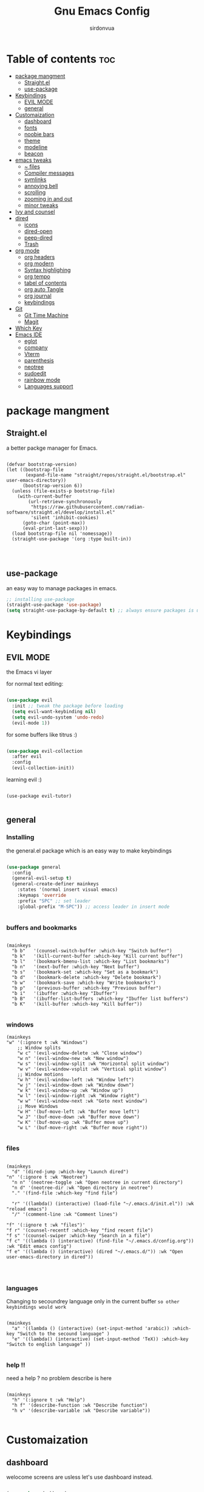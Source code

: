#+title: Gnu Emacs Config
#+author: sirdonvua

* Table of contents :toc:
- [[#package-mangment][package mangment]]
  - [[#straightel][Straight.el]]
  - [[#use-package][use-package]]
- [[#keybindings][Keybindings]]
  - [[#evil-mode][EVIL MODE]]
  - [[#general][general]]
- [[#customaization][Customaization]]
  - [[#dashboard][dashboard]]
  - [[#fonts][fonts]]
  - [[#noobie-bars][noobie bars]]
  - [[#theme][theme]]
  - [[#modeline][modeline]]
  - [[#beacon][beacon]]
- [[#emacs-tweaks][emacs tweaks]]
  - [[#-files][~ files]]
  - [[#compiler-messages][Compiler messages]]
  - [[#symlinks][symlinks]]
  - [[#annoying-bell][annoying bell]]
  - [[#scrolling][scrolling]]
  - [[#zooming-in-and-out][zooming in and out]]
  - [[#minor-tweaks][minor tweaks]]
- [[#ivy-and-counsel][Ivy and counsel]]
- [[#dired][dired]]
  - [[#icons][icons]]
  - [[#dired-open][dired-open]]
  - [[#peep-dired][peep-dired]]
  - [[#trash][Trash]]
- [[#org-mode][org mode]]
  - [[#org-headers][org headers]]
  - [[#org-modern][org modern]]
  - [[#syntax-highlighing][Syntax highlighing]]
  - [[#org-tempo][org tempo]]
  - [[#tabel-of-contents][tabel of contents]]
  - [[#org-auto-tangle][org auto Tangle]]
  - [[#org-journal][org journal]]
  - [[#keybindings-1][keybindings]]
- [[#git][Git]]
  - [[#git-time-machine][Git Time Machine]]
  - [[#magit][Magit]]
- [[#which-key][Which Key]]
- [[#emacs-ide][Emacs IDE]]
  - [[#eglot][eglot]]
  - [[#company][company]]
  - [[#vterm][Vterm]]
  - [[#parenthesis][parenthesis]]
  - [[#neotree][neotree]]
  - [[#sudoedit][sudoedit]]
  - [[#rainbow-mode][rainbow mode]]
  - [[#languages-support][Languages support]]

* package mangment
** Straight.el
a better packge manager for Emacs.
#+begin_src elisp

  (defvar bootstrap-version)
  (let ((bootstrap-file
         (expand-file-name "straight/repos/straight.el/bootstrap.el" user-emacs-directory))
        (bootstrap-version 6))
    (unless (file-exists-p bootstrap-file)
      (with-current-buffer
          (url-retrieve-synchronously
           "https://raw.githubusercontent.com/radian-software/straight.el/develop/install.el"
           'silent 'inhibit-cookies)
        (goto-char (point-max))
        (eval-print-last-sexp)))
    (load bootstrap-file nil 'nomessage))
    (straight-use-package '(org :type built-in))



#+end_src


** use-package
an easy way to manage packages in emacs.
#+begin_src emacs-lisp
  ;; installing use-package
  (straight-use-package 'use-package)
  (setq straight-use-package-by-default t) ;; always ensure packages is uptodate with straight 
#+end_src

* Keybindings
** EVIL MODE
the Emacs vi layer

for normal text editing:
#+BEGIN_SRC emacs-lisp

  (use-package evil
    :init ;; tweak the package before loading
    (setq evil-want-keybinding nil)
    (setq evil-undo-system 'undo-redo)
    (evil-mode 1))

#+END_SRC

for some buffers like titrus :)
#+BEGIN_SRC emacs-lisp

  (use-package evil-collection
    :after evil
    :config
    (evil-collection-init))

#+END_SRC

learning evil :)
#+begin_src elisp

  (use-package evil-tutor)

#+end_src

** general
*** Installing
the general.el package which is an easy way to make keybindings
#+begin_src emacs-lisp

  (use-package general
    :config
    (general-evil-setup t)
    (general-create-definer mainkeys
      :states '(normal insert visual emacs)
      :keymaps 'override
      :prefix "SPC" ;; set leader
      :global-prefix "M-SPC")) ;; access leader in insert mode


#+end_src

*** buffers and bookmarks
#+begin_src elisp

  (mainkeys
    "b b"   '(counsel-switch-buffer :which-key "Switch buffer")
    "b k"   '(kill-current-buffer :which-key "Kill current buffer")
    "b l"   '(bookmark-bmenu-list :which-key "List bookmarks")
    "b n"   '(next-buffer :which-key "Next buffer")
    "b s"   '(bookmark-set :which-key "Set as a bookmark")
    "b d"   '(bookmark-delete :which-key "Delete bookmark")
    "b w"   '(bookmark-save :which-key "Write bookmarks")
    "b p"   '(previous-buffer :which-key "Previous buffer")
    "b i"   '(ibuffer :which-key "Ibuffer")
    "b B"   '(ibuffer-list-buffers :which-key "Ibuffer list buffers")
    "b K"   '(kill-buffer :which-key "Kill buffer"))

#+end_src

*** windows
#+begin_src elisp
(mainkeys
"w" '(:ignore t :wk "Windows")
    ;; Window splits
    "w c" '(evil-window-delete :wk "Close window")
    "w n" '(evil-window-new :wk "New window")
    "w s" '(evil-window-split :wk "Horizontal split window")
    "w v" '(evil-window-vsplit :wk "Vertical split window")
    ;; Window motions
    "w h" '(evil-window-left :wk "Window left")
    "w j" '(evil-window-down :wk "Window down")
    "w k" '(evil-window-up :wk "Window up")
    "w l" '(evil-window-right :wk "Window right")
    "w w" '(evil-window-next :wk "Goto next window")
    ;; Move Windows
    "w H" '(buf-move-left :wk "Buffer move left")
    "w J" '(buf-move-down :wk "Buffer move down")
    "w K" '(buf-move-up :wk "Buffer move up")
    "w L" '(buf-move-right :wk "Buffer move right"))

#+end_src

*** files

#+begin_src elisp

(mainkeys
  "d" '(dired-jump :which-key "Launch dired")
"n" '(:ignore t :wk "Neotree")
  "n n" '(neotree-toggle :wk "Open neotree in current directory")
  "n d" '(neotree-dir :wk "Open directory in neotree")
  "." '(find-file :which-key "find file")

  "r" '((lambda() (interactive) (load-file "~/.emacs.d/init.el")) :wk "reload emacs")
  "/" '(comment-line :wk "Comment lines")

"f" '(:ignore t :wk "files")'
"f r" '(counsel-recentf :which-key "find recent file")
"f s" '(counsel-swiper :which-key "Search in a file")
"f c" '((lambda () (interactive) (find-file "~/.emacs.d/config.org")) :wk "Edit emacs config")
"f e" '((lambda () (interactive) (dired "~/.emacs.d/")) :wk "Open user-emacs-directory in dired"))



#+end_src

*** languages
Changing to secoundrey language only in the current buffer ~so other keybindings would work~

#+begin_src elisp

(mainkeys
  "a" '((lambda () (interactive) (set-input-method 'arabic)) :which-key "Switch to the secound language" )
  "e" '((lambda() (interactive) (set-input-method 'TeX)) :which-key "Switch to english language" ))

#+end_src

*** help !!
need a help ? no problem describe is here
#+begin_src elisp

(mainkeys
  "h" '(:ignore t :wk "Help")
  "h f" '(describe-function :wk "Describe function")
  "h v" '(describe-variable :wk "Describe variable"))

#+end_src

* Customaization
** dashboard
welocome screens are usless let's use dashboard instead.

#+BEGIN_SRC emacs-lisp

(use-package dashboard
  :init
  ;; icons
  (use-package all-the-icons)
  (use-package nerd-icons)
  (setq dashboard-icon-type 'nerd-icons) ;; use `all-the-icons' package

  (setq dashboard-display-icons-p t) ;; icons for the emacs client
  (setq dashboard-set-file-icons t)
  (setq dashboard-set-heading-icons t)
  ;; icons for the emacs client
  (if (display-graphic-p)
      (setq dashboard-set-file-icons t))
  ;; change title
  (setq dashboard-banner-logo-title "Emacs: More Than a Text Editor")
  (setq dashboard-center-content t) ; make the dashboared centered
  (setq dashboard-items '((recents  . 5)
                          (bookmarks . 5)))
  ;; make dasboard work with the emacs client
  (setq initial-buffer-choice (lambda () (get-buffer-create "*dashboard*")))
  ;; :custom 
  ;; (dashboard-modify-heading-icons '((recents . "file-text")
  ;; (bookmarks . "book")))
  :config
  (dashboard-setup-startup-hook))

#+END_SRC

** fonts
#+BEGIN_SRC emacs-lisp

;; Set default font
(defun nt/set-font-faces()
  (set-face-attribute 'default nil :font "JetBrainsMono Nerd Font 14" :height 100)
  (set-face-attribute 'fixed-pitch nil :font "JetBrainsMono Nerd Font 14" :height 100)
  (set-face-attribute 'variable-pitch nil :font "FantasqueSansM Nerd Font 16" :height 100))
;; (set-fontset-font t 'arabic "ElMessiri 25")
;; if the buffer is a daemon it will fix the daemon fonts.
(if (daemonp)
    (add-hook 'after-make-frame-functions
              (lambda (frame)
                (with-selected-frame frame
                  (nt/set-font-faces))))
  (nt/set-font-faces))

;; Set the default spacing between lines to not make them stuck to each other
(setq-default line-spacing 8)

;; comments in italic
(set-face-attribute 'font-lock-comment-face nil
                    :slant 'italic)
(set-face-attribute 'font-lock-keyword-face nil
                    :slant 'italic)

#+END_SRC

*** arabic font
by default rtl support in emacs is good but the fonts is not
let's fix that :)

#+BEGIN_SRC emacs-lisp

(set-fontset-font "fontset-default"
                  'arabic
                  (font-spec :family "ElMessiri" :size 24 ))

;; make RTL work will in org mode
(defun set-bidi-env ()
  "interactive"
  (setq bidi-paragraph-direction 'nil))
(add-hook 'org-mode-hook 'set-bidi-env)

#+END_SRC

** noobie bars
if you do use emacs mostly you are a pro chad user who dont want that garbage filling up your screen
use line numbers instead :)

#+BEGIN_SRC emacs-lisp

(menu-bar-mode -1)
(tool-bar-mode -1)
(scroll-bar-mode -1)

;; line numbers
(global-display-line-numbers-mode 1)
(global-visual-line-mode t)

#+END_SRC

** theme
installing the whole doom emacs theme and using the doom one theme.

#+begin_src emacs-lisp

(use-package doom-themes
  :config
  (setq doom-theme-enable-bold t
	doom-theme-enable-italic t)
  (load-theme 'doom-dracula t) ;; loads the theme
  (doom-themes-org-config))

#+end_src

** modeline
to be honest emacs default modeline is useless.

#+begin_src elisp

(use-package doom-modeline
  :init
  (doom-modeline-mode 1)
  :config
  (setq doom-modeline-height 35      ;; sets modeline height
        doom-modeline-bar-width 5    ;; sets right bar width
        doom-modeline-persp-name t   ;; adds perspective name to modeline
        doom-modeline-persp-icon t)) ;; adds folder icon next to persp name

#+end_src

** beacon
never loss your cursor again ;)

#+begin_src elisp

(use-package beacon
  :config
  (beacon-mode 1))

#+end_src

* emacs tweaks
** ~ files
dear gnu emacs, PLZ stop creating those annoying ~ backup files.

#+begin_src emacs-lisp

(setq backup-directory-alist '((".*" . "~/.local/share/Trash/files")))

#+end_src

** Compiler messages
Dear gnu emacs, can you drop those compiler messages that i dont care about

#+begin_src elisp

(setq comp-async-report-warnings-errors nil)

#+end_src

** symlinks
make emacs always follow symlinks

#+begin_src elisp

(setq vc-handled-backends nil)

#+end_src

** annoying bell
#+begin_src elisp

(setq ring-bell-function 'ignore)

#+end_src
** scrolling
scrolling in emacs is just so bad

#+begin_src elisp

(setq scroll-conservatively 101) ;; value greater than 100 gets rid of half page jumping
(setq mouse-wheel-scroll-amount '(3 ((shift) . 3))) ;; how many lines at a time
(setq mouse-wheel-progressive-speed t) ;; accelerate scrolling
(setq mouse-wheel-follow-mouse 't) ;; scroll window under mouse

#+end_src

** zooming in and out
make zomming in/out in emacs ~human friendly~
#+begin_src emacs-lisp

(global-set-key (kbd "C-=") 'text-scale-increase)
(global-set-key (kbd "C--") 'text-scale-decrease)
(global-set-key (kbd "<C-wheel-up>") 'text-scale-increase)
(global-set-key (kbd "<C-wheel-down>") 'text-scale-decrease)

#+end_src

** minor tweaks
#+begin_src elisp
(delete-selection-mode 1)    ;; You can select text and delete it by typing.
(electric-pair-mode 1)       ;; Turns on automatic parens pairing
;; prevent auto piar for org-tempo
(add-hook 'org-mode-hook (lambda ()
           (setq-local electric-pair-inhibit-predicate
                   `(lambda (c)
                  (if (char-equal c ?<) t (,electric-pair-inhibit-predicate c))))))
#+end_src

* Ivy and counsel
a completion mechanisem for emacs.

#+begin_src elisp

;; ivy
(use-package ivy
  :config 
  (ivy-mode 1)
  (setq ivy-initial-inputs-alist nil)
  (setq ivy-use-virtual-buffers t)
  (setq enable-recursive-minibuffers nil))

;; swiper
(use-package swiper
  :after ivy
  :bind (("C-s" . swiper)))

;; counsel
(use-package counsel
  :after ivy
  :config (counsel-mode 1)
  (setq counsel-find-file-at-point t))


;; icons :)
(use-package all-the-icons-ivy-rich
  :after all-the-icons
  :init (all-the-icons-ivy-rich-mode 1))

;; ivy-rich
(use-package ivy-rich
  :after ivy
  :custom
  (ivy-virtual-abbreviate 'full
                          ivy-rich-switch-buffer-align-virtual-buffer t
                          ivy-rich-path-style 'abbrev)
  :config
  (ivy-set-display-transformer 'ivy-switch-buffer
                               'ivy-rich-switch-buffer-transformer)
  (ivy-rich-mode 1)) ;; this gets us descriptions in M-x.

#+end_src

* dired
** icons
let's make dired The best file manager (by adding icons).

#+begin_src elisp

(use-package all-the-icons-dired
  :config
  (add-hook 'dired-mode-hook 'all-the-icons-dired-mode))

#+end_src

** dired-open
uses dired as everything.
#+begin_src emacs-lisp

(use-package dired-open
  :config
  (setq dired-open-extensions '(("gif" . "sxiv")
                                ("jpg" . "sxiv")
                                ("png" . "sxiv")
                                ("mkv" . "mpv")
                                ("mp4" . "mpv"))))

#+end_src

** peep-dired
Can i take a peep plz ?
#+begin_src emacs-lisp

(use-package peep-dired
  :after dired
  :hook (evil-normalize-keymaps . peep-dired-hook))

;; ls command for dired
(setq dired-listing-switches "-alhv --group-directories-first")
;; keybindings
(evil-define-key 'normal dired-mode-map (kbd "h") 'dired-up-directory) ; using h to go up a directory
(evil-define-key 'normal dired-mode-map (kbd "l") 'dired-open-file) ; using l to open/enter a/an file/directory 
(evil-define-key 'normal dired-mode-map (kbd "SPC") 'nil) ; making keybindings start with SPC work in dired
(evil-define-key 'normal dired-mode-map (kbd "p") 'peep-dired) ; launching peep dired

;; peep-dired keybindings
(evil-define-key 'normal peep-dired-mode-map
  (kbd "j") 'peep-dired-next-file
  (kbd "k") 'peep-dired-prev-file)
(add-hook 'peep-dired-hook 'evil-normalize-keymaps)

#+end_src
** Trash

#+begin_src elisp

(setq delete-by-moving-to-trash t
      trash-directory "~/.local/share/Trash/files/")

#+end_src

* org mode
** org headers
diffrent size for org headers

#+begin_src elisp

(custom-set-faces
 '(org-level-1 ((t (:inherit outline-1 :height 1.7))))
 '(org-level-2 ((t (:inherit outline-2 :height 1.6))))
 '(org-level-3 ((t (:inherit outline-3 :height 1.5))))
 '(org-level-4 ((t (:inherit outline-4 :height 1.4))))
 '(org-level-5 ((t (:inherit outline-5 :height 1.3))))
 '(org-level-6 ((t (:inherit outline-5 :height 1.2))))
 '(org-level-7 ((t (:inherit outline-5 :height 1.1)))))

#+end_src

** org modern
make org header checkboxes markers better

#+begin_src elisp

(use-package org-modern
  :config (global-org-modern-mode 1))
(setq org-hide-emphasis-markers t) ; hide markup signs like ~ ~ * * / / _ _
(setq org-startup-indented t)

#+end_src

** Syntax highlighing
use native syntax highlighting in src code blocks

#+begin_src elisp

(setq org-src-fontify-natively t
      org-src-tab-acts-natively t
      org-confirm-babel-evaluate nil
      org-edit-src-content-indentation 0
      )

#+end_src

** [#B] org tempo
expand tags into src blocks

#+begin_src elisp 

(require 'org-tempo)

#+end_src

** tabel of contents
auto generated table of content 

#+begin_src elisp

(use-package toc-org
  :commands toc-org-enable
  :init (add-hook 'org-mode-hook 'toc-org-enable))

#+end_src
  
** org auto Tangle
the best plugin for those who wrights litrate configs
when you save the file will auto tangle if you added ~- #+auto_tangle: t -~ in the top of your org file

#+begin_src elisp
(use-package org-auto-tangle
  :defer t
  :hook (org-mode . org-auto-tangle-mode))
#+end_src

** org journal
a good way for journaling (diary) in org mode

#+begin_src elisp

(use-package org-journal
  :defer t
  :init
  ;; Change default prefix key; needs to be set before loading org-journal
  (setq org-journal-prefix-key "C-c j ")
  :config
  (setq org-journal-dir "~/Documents/journal/"
        org-journal-date-format "%A, %d %B %Y"
        org-journal-file-format "%Y-%m-%d.org"))
#+end_src

** keybindings

#+begin_src elisp

(mainkeys
  "o a" '(org-agenda :which-key "opens org agenda")
  "o w" '(org-agenda-list :which-key "agenda week view")
  "o j" '(org-journal-new-entry :which-key "a new journal file")
  "o c" '(org-journal-open-current-journal-file :which-key "open Current journal file"))

#+end_src

* Git
** Git Time Machine
a time machine we can jump throw time !! (in your git tracked files ;)
#+begin_src elisp
;;   (use-package git-timemachine
;;   :hook (evil-normalize-keymaps . git-timemachine-hook)
;;   :config
;;     (evil-define-key 'normal git-timemachine-mode-map (kbd "C-j") 'git-timemachine-show-previous-revision)
;;     (evil-define-key 'normal git-timemachine-mode-map (kbd "C-k") 'git-timemachine-show-next-revision)
;; )

#+end_src

** Magit
the best git client out there.

#+begin_src elisp

(use-package magit)
(mainkeys 
"g" '(magit-status :wk "opens magit"))

#+end_src

* Which Key
which key is the one of the best emacs packages outh there,
it's like a cheatsheet for keybindings you hit the prefix and which key tells you what next.

#+begin_src emacs-lisp

(use-package which-key
  :config
  (which-key-mode 1)
  (setq which-key-side-window-location 'bottom
        which-key-sort-order #'which-key-key-order-alpha
        which-key-sort-uppercase-first nil
        which-key-add-column-padding 1
        which-key-max-display-columns nil
        which-key-min-display-lines 6
        which-key-side-window-slot -10
        which-key-side-window-max-height 0.25
        which-key-idle-delay 0.8
        which-key-max-description-length 25
        which-key-allow-imprecise-window-fit t
        which-key-separator " → " ))

#+end_src

* Emacs IDE
** eglot
language server protocol ~auto complete for code~
#+begin_src elisp
(use-package eglot)
#+end_src

** company
text completion framework
#+begin_src emacs-lisp

(use-package company
  :defer 2
  :after eglot
  :hook (eglot-managed-mode . company-mode)
  :custom
  (company-begin-commands '(self-insert-command))
  (company-idle-delay .1)
  (company-minimum-prefix-length 2)
  (company-show-numbers t)
  (company-tooltip-align-annotations 't)
  (global-company-mode t))

(use-package company-box
  :after company
  :hook (company-mode . company-box-mode))

#+end_src

** Vterm
Terminal emulator in emacs
#+begin_src elisp

(use-package vterm)
(use-package vterm-toggle
  :after vterm
  :config
  (setq vterm-toggle-fullscreen-p nil)
  (setq vterm-toggle-scope 'project)
  (add-to-list 'display-buffer-alist
               '((lambda (buffer-or-name _)
                   (let ((buffer (get-buffer buffer-or-name)))
                     (with-current-buffer buffer
                       (or (equal major-mode 'vterm-mode)
                           (string-prefix-p vterm-buffer-name (buffer-name buffer))))))
                 (display-buffer-reuse-window display-buffer-at-bottom)
                 (reusable-frames . visible)
                 (window-height . 0.3)))
  (mainkeys
    "v" '(vterm-toggle :wk "toggle vterm")))
#+end_src

** parenthesis
*** Smartparent 
parenthesis auto closing
#+begin_src elisp

(use-package smartparens
  :config (smartparens-global-mode 1))
#+end_src

*** rainbow
Sorry i can't help my self
colored parentthesis is a necessity
#+begin_src elisp

(use-package rainbow-delimiters
  :hook ((emacs-lisp-mode . rainbow-delimiters-mode)
         (clojure-mode . rainbow-delimiters-mode)
         (python-mode . rainbow-delimiters-mode)
	 (nix-mode . rainbow-delimiters-mode)
	 (sh-mode . rainbow-delimiters-mode)
	 ))

#+end_src

** neotree
what an ide that does not have a file tree viewer 
#+begin_src elisp

(use-package neotree
  :config
  (setq neo-smart-open t
        neo-show-hidden-files t
        neo-window-width 33
        neo-window-fixed-size nil
        inhibit-compacting-font-caches t
        projectile-switch-project-action 'neotree-projectile-action
        neo-theme (if (display-graphic-p) 'icons 'arrow))
  ;; truncate long file names in neotree
  (add-hook 'neo-after-create-hook
            #'(lambda (_)
                (with-current-buffer (get-buffer neo-buffer-name)
                  (setq truncate-lines t)
                  (setq word-wrap nil)
                  (make-local-variable 'auto-hscroll-mode)
                  (setq auto-hscroll-mode nil)))))

#+end_src

** sudoedit
edit files as the root user
#+begin_src elisp

(use-package sudo-edit
  :config
  (mainkeys
    "fu" '(sudo-edit-find-file :wk "Sudo find file")
    "fU" '(sudo-edit :wk "Sudo edit file")))

#+end_src

** rainbow mode
show hex color values
#+begin_src elisp

(use-package rainbow-mode
  :init
  (rainbow-mode 1)
  :hook 
  ((org-mode prog-mode) . rainbow-mode))

#+end_src

** Languages support
emacs doesnot support lua :( lets fix that.

#+begin_src emacs-lisp

(use-package lua-mode)
(use-package nix-mode
  :mode "\\.nix\\'")
#+end_src
